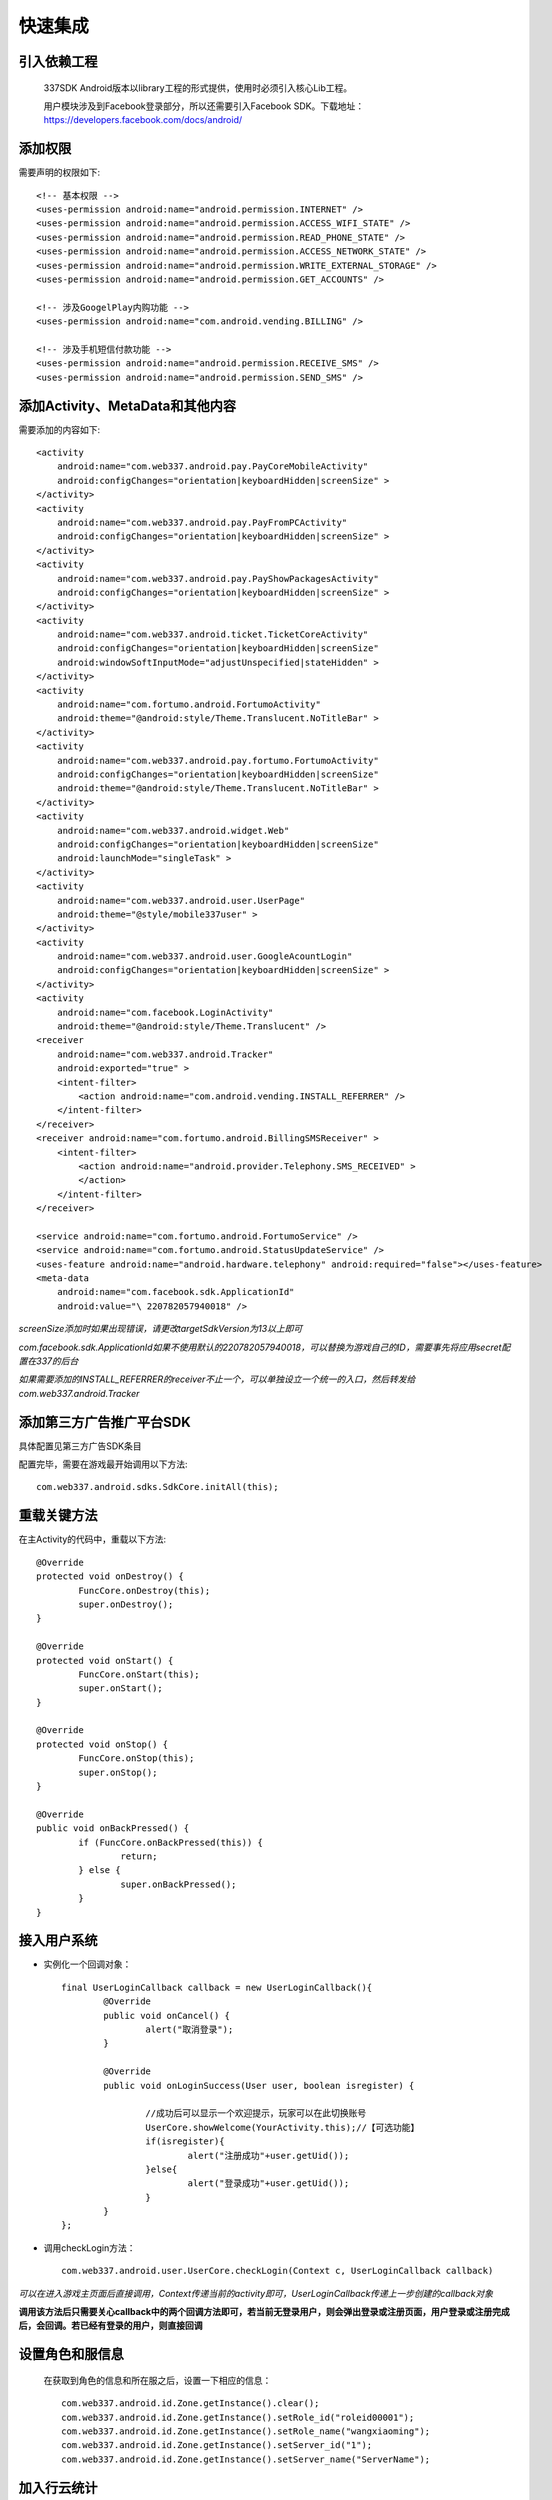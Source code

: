 ===============				
快速集成
===============

引入依赖工程
--------------

	337SDK Android版本以library工程的形式提供，使用时必须引入核心Lib工程。

	.. image:: _static/includelib.jpg

	用户模块涉及到Facebook登录部分，所以还需要引入Facebook SDK。下载地址：https://developers.facebook.com/docs/android/

添加权限  
-------- 
	
需要声明的权限如下: ::
	
	<!-- 基本权限 -->
	<uses-permission android:name="android.permission.INTERNET" />
	<uses-permission android:name="android.permission.ACCESS_WIFI_STATE" />
	<uses-permission android:name="android.permission.READ_PHONE_STATE" />
	<uses-permission android:name="android.permission.ACCESS_NETWORK_STATE" />
	<uses-permission android:name="android.permission.WRITE_EXTERNAL_STORAGE" />
	<uses-permission android:name="android.permission.GET_ACCOUNTS" />

	<!-- 涉及GoogelPlay内购功能 -->
	<uses-permission android:name="com.android.vending.BILLING" />
	
	<!-- 涉及手机短信付款功能 -->
	<uses-permission android:name="android.permission.RECEIVE_SMS" />
	<uses-permission android:name="android.permission.SEND_SMS" />
 
添加Activity、MetaData和其他内容 
--------------------------------
需要添加的内容如下: ::

        <activity
            android:name="com.web337.android.pay.PayCoreMobileActivity"
            android:configChanges="orientation|keyboardHidden|screenSize" >
        </activity>
        <activity
            android:name="com.web337.android.pay.PayFromPCActivity"
            android:configChanges="orientation|keyboardHidden|screenSize" >
        </activity>
        <activity
            android:name="com.web337.android.pay.PayShowPackagesActivity"
            android:configChanges="orientation|keyboardHidden|screenSize" >
        </activity>
        <activity
            android:name="com.web337.android.ticket.TicketCoreActivity"
            android:configChanges="orientation|keyboardHidden|screenSize"
            android:windowSoftInputMode="adjustUnspecified|stateHidden" >
        </activity>
        <activity
            android:name="com.fortumo.android.FortumoActivity"
            android:theme="@android:style/Theme.Translucent.NoTitleBar" >
        </activity>
        <activity
            android:name="com.web337.android.pay.fortumo.FortumoActivity"
            android:configChanges="orientation|keyboardHidden|screenSize"
            android:theme="@android:style/Theme.Translucent.NoTitleBar" >
        </activity>
        <activity
            android:name="com.web337.android.widget.Web"
            android:configChanges="orientation|keyboardHidden|screenSize"
            android:launchMode="singleTask" >
        </activity>
        <activity
            android:name="com.web337.android.user.UserPage"
            android:theme="@style/mobile337user" >
        </activity>
        <activity
            android:name="com.web337.android.user.GoogleAcountLogin"
            android:configChanges="orientation|keyboardHidden|screenSize" >
        </activity>
        <activity
            android:name="com.facebook.LoginActivity"
            android:theme="@android:style/Theme.Translucent" />
        <receiver
            android:name="com.web337.android.Tracker"
            android:exported="true" >
            <intent-filter>
                <action android:name="com.android.vending.INSTALL_REFERRER" />
            </intent-filter>
        </receiver>
        <receiver android:name="com.fortumo.android.BillingSMSReceiver" >
            <intent-filter>
                <action android:name="android.provider.Telephony.SMS_RECEIVED" >
                </action>
            </intent-filter>
        </receiver>

        <service android:name="com.fortumo.android.FortumoService" />
        <service android:name="com.fortumo.android.StatusUpdateService" />
        <uses-feature android:name="android.hardware.telephony" android:required="false"></uses-feature>
        <meta-data
            android:name="com.facebook.sdk.ApplicationId"
            android:value="\ 220782057940018" />
		
*screenSize添加时如果出现错误，请更改targetSdkVersion为13以上即可*

*com.facebook.sdk.ApplicationId如果不使用默认的220782057940018，可以替换为游戏自己的ID，需要事先将应用secret配置在337的后台*	

*如果需要添加的INSTALL_REFERRER的receiver不止一个，可以单独设立一个统一的入口，然后转发给com.web337.android.Tracker*

添加第三方广告推广平台SDK
---------------

具体配置见第三方广告SDK条目

配置完毕，需要在游戏最开始调用以下方法::
	 
		com.web337.android.sdks.SdkCore.initAll(this);

重载关键方法
----------------

在主Activity的代码中，重载以下方法::

		@Override
		protected void onDestroy() {
			FuncCore.onDestroy(this);
			super.onDestroy();
		}

		@Override
		protected void onStart() {
			FuncCore.onStart(this);
			super.onStart();
		}

		@Override
		protected void onStop() {
			FuncCore.onStop(this);
			super.onStop();
		}

		@Override
		public void onBackPressed() {
			if (FuncCore.onBackPressed(this)) {
				return;
			} else {
				super.onBackPressed();
			}
		}
		
接入用户系统
------------
*  实例化一个回调对象： ::
	
		final UserLoginCallback callback = new UserLoginCallback(){
			@Override
			public void onCancel() {
				alert("取消登录");
			}

			@Override
			public void onLoginSuccess(User user, boolean isregister) {
				
				//成功后可以显示一个欢迎提示，玩家可以在此切换账号
				UserCore.showWelcome(YourActivity.this);//【可选功能】
				if(isregister){
					alert("注册成功"+user.getUid());
				}else{
					alert("登录成功"+user.getUid());
				}
			}
		};
		
*  调用checkLogin方法： ::

		com.web337.android.user.UserCore.checkLogin(Context c, UserLoginCallback callback)

*可以在进入游戏主页面后直接调用，Context传递当前的activity即可，UserLoginCallback传递上一步创建的callback对象*

**调用该方法后只需要关心callback中的两个回调方法即可，若当前无登录用户，则会弹出登录或注册页面，用户登录或注册完成后，会回调。若已经有登录的用户，则直接回调**

设置角色和服信息
------------

	在获取到角色的信息和所在服之后，设置一下相应的信息： ::

		com.web337.android.id.Zone.getInstance().clear();
		com.web337.android.id.Zone.getInstance().setRole_id("roleid00001");
		com.web337.android.id.Zone.getInstance().setRole_name("wangxiaoming");
		com.web337.android.id.Zone.getInstance().setServer_id("1");
		com.web337.android.id.Zone.getInstance().setServer_name("ServerName");

加入行云统计
------------

用户登录完成后，设置完角色信息即可调用: ::

	com.web337.android.sdks.XA.send(Context c);
	
Context传递当前Activity即可

打开浮动窗口
--------------

进入游戏主面板后，打开337的浮动窗口: ::

		FuncCore.showFloatWindow(activity);
			
支付初始化
----------

示例代码如下: ::

		//支付Id请联系运营申请
		String appid = "xxx@android_tw_1";
		PayCore.init(context, appid, new PayCallback(){
			@Override
			public void onCancel() {
				alert("取消支付");
			}

			@Override
			public void onComplete(Order o) {
				/*
				 * 支付完成表明玩家付款成功，但并不表明支付中心回调游戏服务端是成功的
				 */
				alert("支付完成。"+o.getTransid());
			}

			@Override
			public void onFailed(Msg msg) {
				alert("支付失败。"+msg.getMsg());
			}

			@Override
			public void onInitFinish(Msg msg) {
				if(msg.isSuccess()){
					alert("初始化完成。");
				}else{
					//初始化出错后，不能调用发起支付的方法
					alert("初始化出错。"+msg.getMsg());
				}
		}});
	
**初始化涉及网络操作，不建议将此步骤放在用户点击商城的时候**

展示套餐
--------

需要如下三个步骤: ::

		//展示套餐，此处套餐均在支付平台后台配置
		PayCore.show();

*show()方法支持传递一个自定义字符串，该值最终会作为custom_data参数回调给游戏服务器*

**至此337 SDK接入完成，更多的使用方法可以参考各个模块的文档**


 